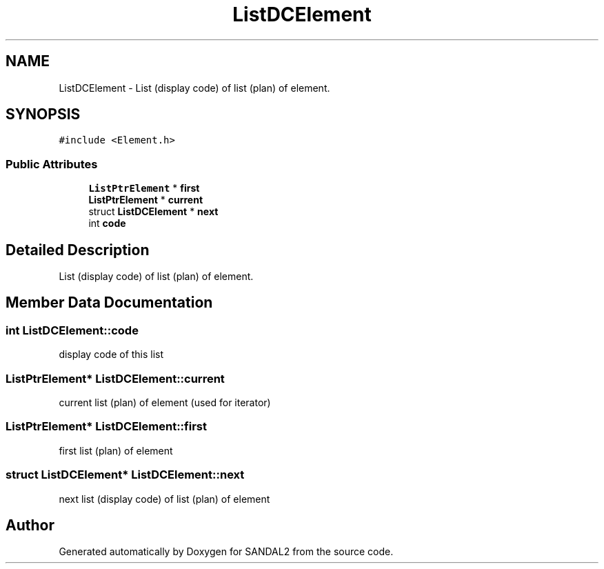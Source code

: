 .TH "ListDCElement" 3 "Sun Jun 2 2019" "SANDAL2" \" -*- nroff -*-
.ad l
.nh
.SH NAME
ListDCElement \- List (display code) of list (plan) of element\&.  

.SH SYNOPSIS
.br
.PP
.PP
\fC#include <Element\&.h>\fP
.SS "Public Attributes"

.in +1c
.ti -1c
.RI "\fBListPtrElement\fP * \fBfirst\fP"
.br
.ti -1c
.RI "\fBListPtrElement\fP * \fBcurrent\fP"
.br
.ti -1c
.RI "struct \fBListDCElement\fP * \fBnext\fP"
.br
.ti -1c
.RI "int \fBcode\fP"
.br
.in -1c
.SH "Detailed Description"
.PP 
List (display code) of list (plan) of element\&. 
.SH "Member Data Documentation"
.PP 
.SS "int ListDCElement::code"
display code of this list 
.SS "\fBListPtrElement\fP* ListDCElement::current"
current list (plan) of element (used for iterator) 
.SS "\fBListPtrElement\fP* ListDCElement::first"
first list (plan) of element 
.SS "struct \fBListDCElement\fP* ListDCElement::next"
next list (display code) of list (plan) of element 

.SH "Author"
.PP 
Generated automatically by Doxygen for SANDAL2 from the source code\&.
